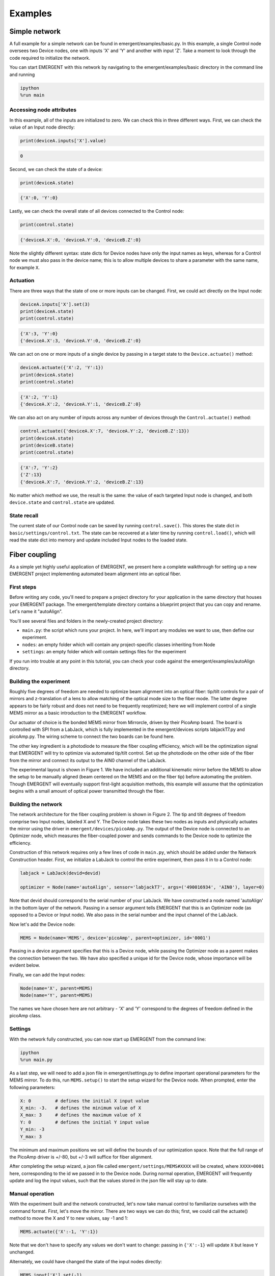 ##############
Examples
##############

Simple network
---------------
A full example for a simple network can be found in emergent/examples/basic.py. In this example, a single Control node oversees two Device nodes, one with inputs 'X' and 'Y' and another with input 'Z'. Take a moment to look through the code required to initialize the network.

You can start EMERGENT with this network by navigating to the emergent/examples/basic directory in the command line and running

.. code-block :: python

   ipython
   %run main

Accessing node attributes
~~~~~~~~~~~~~~~~~~~~~~~~~~
In this example, all of the inputs are initialized to zero. We can check this in three different ways. First, we can check the value of an Input node directly:

.. code-block :: python

   print(deviceA.inputs['X'].value)

.. code-block :: python

   0

Second, we can check the state of a device:

.. code-block :: python

   print(deviceA.state)

.. code-block :: python

   {'X':0, 'Y':0}

Lastly, we can check the overall state of all devices connected to the Control node:

.. code-block :: python

   print(control.state)

.. code-block :: python

   {'deviceA.X':0, 'deviceA.Y':0, 'deviceB.Z':0}

Note the slightly different syntax: state dicts for Device nodes have only the input names as keys, whereas for a Control node we must also pass in the device name; this is to allow multiple devices to share a parameter with the same name, for example ``X``.

Actuation
~~~~~~~~~~~
There are three ways that the state of one or more inputs can be changed. First, we could act directly on the Input node:

.. code-block :: python

   deviceA.inputs['X'].set(3)
   print(deviceA.state)
   print(control.state)

.. code-block :: python

   {'X':3, 'Y':0}
   {'deviceA.X':3, 'deviceA.Y':0, 'deviceB.Z':0}

We can act on one or more inputs of a single device by passing in a target state to the ``Device.actuate()`` method:

.. code-block :: python

   deviceA.actuate({'X':2, 'Y':1})
   print(deviceA.state)
   print(control.state)

.. code-block :: python

   {'X':2, 'Y':1}
   {'deviceA.X':2, 'deviceA.Y':1, 'deviceB.Z':0}

We can also act on any number of inputs across any number of devices through the ``Control.actuate()`` method:

.. code-block :: python

   control.actuate({'deviceA.X':7, 'deviceA.Y':2, 'deviceB.Z':13})
   print(deviceA.state)
   print(deviceB.state)
   print(control.state)

.. code-block :: python

   {'X':7, 'Y':2}
   {'Z':13}
   {'deviceA.X':7, 'deviceA.Y':2, 'deviceB.Z':13}

No matter which method we use, the result is the same: the value of each targeted Input node is changed, and both ``device.state`` and ``control.state`` are updated.

State recall
~~~~~~~~~~~~~
The current state of our Control node can be saved by running ``control.save()``. This stores the state dict in ``basic/settings/control.txt``. The state can be recovered at a later time by running ``control.load()``, which will read the state dict into memory and update included Input nodes to the loaded state.

Fiber coupling
----------------

As a simple yet highly useful application of EMERGENT, we present here a complete walkthrough for setting up a new EMERGENT project implementing automated beam alignment into an optical fiber.

First steps
~~~~~~~~~~~~~
Before writing any code, you'll need to prepare a project directory for your application in the same directory that houses your EMERGENT package. The emergent/template directory contains a blueprint project that you can copy and rename. Let's name it "autoAlign".

You'll see several files and folders in the newly-created project directory:

* ``main.py``: the script which runs your project. In here, we'll import any modules we want to use, then define our experiment.
* ``nodes``: an empty folder which will contain any project-specific classes inheriting from Node
* ``settings``: an empty folder which will contain settings files for the experiment

If you run into trouble at any point in this tutorial, you can check your code against the emergent/examples/autoAlign directory.

Building the experiment
~~~~~~~~~~~~~~~~~~~~~~~~~
Roughly five degrees of freedom are needed to optimize beam alignment into an optical fiber: tip/tilt controls for a pair of mirrors and z-translation of a lens to allow matching of the optical mode size to the fiber mode. The latter degree appears to be fairly robust and does not need to be frequently reoptimized; here we will implement control of a single MEMS mirror as a basic introduction to the EMERGENT workflow.

Our actuator of choice is the bonded MEMS mirror from Mirrorcle, driven by their PicoAmp board. The board is controlled with SPI from a LabJack, which is fully implemented in the emergent/devices scripts labjackT7.py and picoAmp.py. The wiring scheme to connect the two boards can be found here.

The other key ingredient is a photodiode to measure the fiber coupling efficiency, which will be the optimization signal that EMERGENT will try to optimize via automated tip/tilt control. Set up the photodiode on the other side of the fiber from the mirror and connect its output to the AIN0 channel of the LabJack.

The experimental layout is shown in Figure 1. We have included an additional kinematic mirror before the MEMS to allow the setup to be manually aligned (beam centered on the MEMS and on the fiber tip) before automating the problem. Though EMERGENT will eventually support first-light acquisition methods, this example will assume that the optimization begins with a small amount of optical power transmitted through the fiber.

Building the network
~~~~~~~~~~~~~~~~~~~~~~
The network architecture for the fiber coupling problem is shown in Figure 2. The tip and tilt degrees of freedom comprise two Input nodes, labeled X and Y. The Device node takes these two nodes as inputs and physically actuates the mirror using the driver in ``emergent/devices/picoAmp.py``. The output of the Device node is connected to an Optimizer node, which measures the fiber-coupled power and sends commands to the Device node to optimize the efficiency.

Construction of this network requires only a few lines of code in ``main.py``, which should be added under the Network Construction header. First, we initialize a LabJack to control the entire experiment, then pass it in to a Control node:

.. code-block:: python

   labjack = LabJack(devid=devid)
   
   optimizer = Node(name='autoAlign', sensor='labjackT7', args=('490016934', 'AIN0'), layer=0)

Note that devid should correspond to the serial number of your LabJack.
We have constructed a node named 'autoAlign' in the bottom layer of the network. Passing in a sensor argument tells EMERGENT that this is an Optimizer node (as opposed to a Device or Input node). We also pass in the serial number and the input channel of the LabJack.

Now let's add the Device node:

.. code-block:: python

   MEMS = Node(name='MEMS', device='picoAmp', parent=optimizer, id='0001')

Passing in a device argument specifies that this is a Device node, while passing the Optimizer node as a parent makes the connection between the two. We have also specified a unique id for the Device node, whose importance will be evident below.

Finally, we can add the Input nodes:

.. code-block:: python

   Node(name='X', parent=MEMS)
   Node(name='Y', parent=MEMS)

The names we have chosen here are not arbitrary - 'X' and 'Y' correspond to the degrees of freedom defined in the picoAmp class.

Settings
~~~~~~~~~~~
With the network fully constructed, you can now start up EMERGENT from the command line:

.. code-block :: python

   ipython
   %run main.py

As a last step, we will need to add a json file in emergent/settings.py to define important operational parameters for the MEMS mirror. To do this, run ``MEMS.setup()`` to start the setup wizard for the Device node. When prompted, enter the following parameters:

.. code-block :: python

   X: 0         # defines the initial X input value
   X_min: -3.   # defines the minimum value of X
   X_max: 3     # defines the maximum value of X
   Y: 0         # defines the initial Y input value
   Y_min: -3
   Y_max: 3

The minimum and maximum positions we set will define the bounds of our optimization space. Note that the full range of the PicoAmp driver is +/-80, but +/-3 will suffice for fiber alignment.

After completing the setup wizard, a json file called ``emergent/settings/MEMS#XXXX`` will be created, where ``XXXX=0001`` here, corresponding to the id we passed in to the Device node. During normal operation, EMERGENT will frequently update and log the input values, such that the values stored in the json file will stay up to date.

Manual operation
~~~~~~~~~~~~~~~~~~
With the experiment built and the network constructed, let's now take manual control to familiarize ourselves with the command format. First, let's move the mirror. There are two ways we can do this; first, we could call the actuate() method to move the X and Y to new values, say -1 and 1:

.. code-block :: python

   MEMS.actuate({'X':-1, 'Y':1})
Note that we don't have to specify any values we don't want to change: passing in ``{'X':-1}`` will update ``X`` but leave ``Y`` unchanged.

Alternately, we could have changed the state of the input nodes directly:

.. code-block :: python

   MEMS.input['X'].set(-1)
   MEMS.input['Y'].set(1)

This will call the actuate() method indirectly, so it is functionally nearly identical to the first approach, but will offer greater flexibility when running EMERGENT in a GUI.

After moving the mirror, you should have seen the coupling efficiency change. The power can be measured by calling ``optimizer.cost()``, which will read the LabJack's channel AIN0 and multiply by -1 (by convention, all optimization problems are framed as minimization).

We can also save the new state by calling ``optimizer.save()``, which rewrites the input values stored in the settings json to their current values. If you restart emergent, the mirror should return to ``{'X':-1, 'Y':1}``.


Automated operation
~~~~~~~~~~~~~~~~~~~~~~
We are finally ready to unveil the holy grail of EMERGENT - automatic device optimization. By calling ``optimizer.optimize()``, the inputs will be tuned to maximize the fiber-coupled efficiency. Many different algorithms are implemented in EMERGENT and can be passed in through the ``method`` keyword argument; in general, the ideal algorithm will be chosen for a given application. We will first demonstrate the simplest possible algorithm, a two-dimensional grid-search.

.. code-block :: python

   optimizer.optimize(method='grid_search', args={'steps':20, 'plot':True})

This call to grid_search will create a 20x20 grid in the XY plane, sample each point, and move to the best point. If the parameter 'plot' is True, the cost function evaluated over the grid will be plotted. This allows easy visualization of cost landscapes for lower-dimensional problems, but the aggressive complexity scaling of grid_search in the number of dimensions and steps prohibits its use for higher dimensions.

A more sophisticated algorithm is the Nelder-Mead method:

.. code-block :: python

   optimizer.optimize(method='Nelder-Mead')
Rather than scanning the entire space, the Nelder-Mead method attempts to efficiently move a N+1 dimensional simplex through an N dimensional cost landscape towards a minimum.


Subspace partitioning
----------------------
A powerful feature of EMERGENT is the automatic identification of coupled variables, allowing high-dimensional optimization problems to be decomposed into separate lower-dimensional problems. For example, the idealized fiber coupling problem can be modeled as minimization in a Gaussian cost landscape, which contains no couplings between the X and Y degrees of freedom; therefore, we can run quick 1D line searches in each variable rather than a 2D simultaneous optimization, significantly reducing the size of the search space.

Rather than the physical fiber coupling example above, we will now switch to a virtual cost function to facilitate demonstration of EMERGENT's subspace identification features. The code for this tutorial can be found in emergent/examples/subspace_identification. Navigate to this directory and run main.py within an IPython console.

We analyze a simple network consisting of a control node implementing several virtual cost functions and a trivial device node which maps two virtual inputs, X and Y, to user-defined values. Two cost functions are implemented: ``control.cost_uncoupled`` and ``control.cost_coupled``. The former is simply a multivariate Gaussian with a relative factor of ½ between the widths in the X and Y directions; the latter also rotates the inputs by 30 degrees to create a coupling between X and Y.

Uncoupled optimization
~~~~~~~~~~~~~~~~~~~~~~~~
Let's inspect the uncoupled landscape with the grid_search algorithm:

.. code-block : python

   control.optimize(method='grid_search', cost=control.cost_uncoupled, args={'plot':True})

To analyze couplings between degrees of freedom, run:

.. code-block :: python

   control.covariance(cost = control.cost_uncoupled, method='grid_search')

This will generate and return a covariance matrix through sampling on a uniform grid; couplings can be identified through nonzero off-diagonal elements. In this case, we see that the off-diagonal elements are zero (within an error threshold due to finite sampling), so we can move away from the minimum then optimize the cost through two separate 1D optimizations:

.. code-block :: python

   control.actuate({MEMS.input['X']:0, MEMS.input['Y']:0})
   control.optimize(method='grid_search', inputs = [MEMS.input['X']], cost = control.cost_uncoupled)
   control.optimize(method='grid_search', inputs = [MEMS.input['Y']], cost = control.cost_uncoupled)

Since the system is perfectly uncoupled, we converge to the local minimum after only 2N iterations for N steps, whereas a coupled system will require N^2 steps to tile the XY plane.

Note that calling ``control.optimize()`` without specifying arguments will eventually automatically partition the system into subspaces as evaluated by the last call to ``control.covariance()`` (feature coming soon).

Coupled optimization
~~~~~~~~~~~~~~~~~~~~~~~
Now let's inspect the landscape of the coupled cost function:
algorithm:

.. code-block : python

   control.optimize(method='grid_search', cost=control.cost_coupled, args={'plot':True})

We once again compute the covariance matrix:

.. code-block :: python

   cov = control.covariance(cost = control.cost_coupled, method='grid_search')

Since we now observe nonzero off-diagonal elements, we know that separate 1D optimizations will not converge to the minimum. Instead, we must optimize in 2D:

.. code-block :: python

   control.actuate({'X':0, 'Y':0})
   control.optimize(method='grid_search', inputs = [MEMS.input['X'], MEMS.input['Y']], cost = control.cost_coupled)

Subspace decoupling
~~~~~~~~~~~~~~~~~~~~
In the previous two sections, we have seen that uncoupled cost functions can be optimized much more efficiently than coupled functions; in d dimensions and N steps, grid_search will require N^d steps for fully-coupled functions and only Nd for uncoupled functions. EMERGENT contains built-in tools to decouple the cost function through principal component analysis (PCA), a process analogous to diagonalizing the covariance matrix. To use this feature, just run

.. code-block :: python

   control.diagonalize(cov = cov)

The ``diagonalize()`` method produces new virtual Input nodes which are eigenvectors of the covariance matrix. Now the optimization can be run in the decoupled cost landscape with the ``input_type`` flag:

.. code-block :: python

   control.optimize(method='grid_search', input_type='virtual', cost=control.cost_coupled)

Note that when using virtual inputs, the ``optimize()`` method automatically targets individual degrees of freedom sequentially.


Sequencing
------------
The examples above have shown how to use EMERGENT with steady-state optimization schemes. However, experimental outputs often depend on time-dependent inputs; for example, cold atom experiments are frequently enhanced with a ramp of the laser frequency, magnetic field strength, or some other parameter. Such sequences can be parameterized as a list of tuples containing times `t` and setpoints `s`, such as

.. code-block :: python

   s = [(0,0), (0.5,3)]

Now we add the sequence to the ``X`` variable and register it with the master clock, which synchronizes sequences across all devices:

.. code-block :: python

   MEMS.X.sequence = s
   control.clock.add_input(MEMS.X)

Adding the input to the clock lets EMERGENT know that we want to run ``X`` in sequenced, not steady-state, operation. The last step is to start the clock with ``control.clock.start(T=0.5)''. Note that the time values in the sequence definition correspond to fractions of the total cycle, so with this cycle of 0.5 s, the MEMS will move to a position of 3 after 250 ms, then back to 0 after each new cycle starts.
